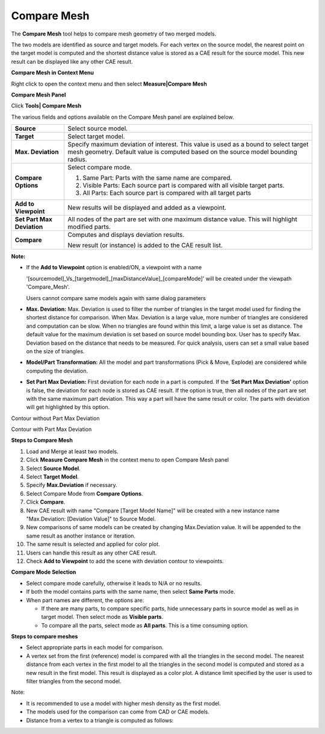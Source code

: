 Compare Mesh
=============

The **Compare Mesh** tool helps to compare mesh geometry of two merged
models.

The two models are identified as source and target models. For each
vertex on the source model, the nearest point on the target model is
computed and the shortest distance value is stored as a CAE result for
the source model. This new result can be displayed like any other CAE
result.

**Compare Mesh in Context Menu**

Right click to open the context menu and then select **Measure\|Compare
Mesh**

|image0|

**Compare Mesh Panel**

Click **Tools\| Compare Mesh**

|image1|

The various fields and options available on the Compare Mesh panel are
explained below.

+------------------------------+-----------------------------------------------------------------------------------------------------------------------------------------------------------------------------+
| **Source**                   | Select source model.                                                                                                                                                        |
+------------------------------+-----------------------------------------------------------------------------------------------------------------------------------------------------------------------------+
| **Target**                   | Select target model.                                                                                                                                                        |
+------------------------------+-----------------------------------------------------------------------------------------------------------------------------------------------------------------------------+
| **Max. Deviation**           | Specify maximum deviation of interest. This value is used as a bound to select target mesh geometry. Default value is computed based on the source model bounding radius.   |
+------------------------------+-----------------------------------------------------------------------------------------------------------------------------------------------------------------------------+
| **Compare Options**          | Select compare mode.                                                                                                                                                        |
|                              |                                                                                                                                                                             |
|                              | 1. Same Part: Parts with the same name are compared.                                                                                                                        |
|                              |                                                                                                                                                                             |
|                              | 2. Visible Parts: Each source part is compared with all visible target parts.                                                                                               |
|                              |                                                                                                                                                                             |
|                              | 3. All Parts: Each source part is compared with all target parts                                                                                                            |
+------------------------------+-----------------------------------------------------------------------------------------------------------------------------------------------------------------------------+
| **Add to Viewpoint**         | New results will be displayed and added as a viewpoint.                                                                                                                     |
+------------------------------+-----------------------------------------------------------------------------------------------------------------------------------------------------------------------------+
| **Set Part Max Deviation**   | All nodes of the part are set with one maximum distance value. This will highlight modified parts.                                                                          |
+------------------------------+-----------------------------------------------------------------------------------------------------------------------------------------------------------------------------+
| **Compare**                  | Computes and displays deviation results.                                                                                                                                    |
|                              |                                                                                                                                                                             |
|                              | New result (or instance) is added to the CAE result list.                                                                                                                   |
+------------------------------+-----------------------------------------------------------------------------------------------------------------------------------------------------------------------------+

**Note:**

-  If the **Add to Viewpoint** option is enabled/ON, a viewpoint with a name

   '[sourcemodel]\_Vs\_[targetmodel]\_[maxDistanceValue]\_[compareMode]'
   will be created under the viewpath 'Compare\_Mesh'.

   Users cannot compare same models again with same dialog parameters

-  **Max. Deviation:**
   Max. Deviation is used to filter the number of triangles in
   the target model used for finding the shortest distance for
   comparison. When Max. Deviation is a large value, more number of
   triangles are considered and computation can be slow. When no
   triangles are found within this limit, a large value is set as
   distance. The default value for the maximum deviation is set
   based on source model bounding box. User has to specify Max.
   Deviation based on the distance that needs to be measured. For
   quick analysis, users can set a small value based on the size of
   triangles.

-  **Model/Part Transformation:**
   All the model and part transformations (Pick & Move, Explode)
   are considered while computing the deviation.

-  **Set Part Max Deviation:**
   First deviation for each node in a part is computed.
   If the ‘**Set Part Max Deviation’** option is false, the
   deviation for each node is stored as CAE result.
   If the option is true, then all nodes of the part are set with
   the same maximum part deviation. This way a part will have the
   same result or color. The parts with deviation will get
   highlighted by this option.

Contour without Part Max Deviation

|image2|

Contour with Part Max Deviation

|image3|

**Steps to Compare Mesh**

1.  Load and Merge at least two models.

2.  Click **Measure Compare Mesh** in the context menu to open
    Compare Mesh panel

3.  Select **Source Model**.

4.  Select **Target Model**.

5.  Specify **Max.Deviation** if necessary.

6.  Select Compare Mode from **Compare Options**.

7.  Click **Compare**.

8.  New CAE result with name "Compare [Target Model Name]" will be
    created with a new instance name "Max.Deviation: [Deviation
    Value]" to Source Model.

9.  New comparisons of same models can be created by changing
    Max.Deviation value. It will be appended to the same result as
    another instance or iteration.

10. The same result is selected and applied for color plot.

11. Users can handle this result as any other CAE result.

12. Check **Add to Viewpoint** to add the scene with deviation contour
    to viewpoints.

|image4|

**Compare Mode Selection**

-  Select compare mode carefully, otherwise it leads to N/A or no
   results.

-  If both the model contains parts with the same name, then select
   **Same Parts** mode.

-  When part names are different, the options are:

   -  If there are many parts, to compare specific parts, hide
      unnecessary parts in source model as well as in target model.
      Then select mode as **Visible parts**.

   -  To compare all the parts, select mode as **All parts**. This is a
      time consuming option.

**Steps to compare meshes**

-  Select appropriate parts in each model for comparison.

-  A vertex set from the first (reference) model is compared with all
   the triangles in the second model. The nearest distance from each
   vertex in the first model to all the triangles in the second
   model is computed and stored as a new result in the first model.
   This result is displayed as a color plot. A distance limit
   specified by the user is used to filter triangles from the second
   model.

|image5|

Note:

-  It is recommended to use a model with higher mesh density as the
   first model.

-  The models used for the comparison can come from CAD or CAE models.

-  Distance from a vertex to a triangle is computed as follows:

|image6|

.. |image0| image:: Images/Compare_mesh_contextmenu.png

.. |image1| image:: Images/Compare_mesh_GUI.png

.. |image2| image:: Images/Contour_max_deviation.jpg

.. |image3| image:: Images/Contour_with_max_deviation.jpg

.. |image4| image:: Images/Compare_mesh_result.jpg

.. |image5| image:: Images/Compare_mesh_methods.gif

.. |image6| image:: Images/Distance_from_point_to_triangle.png

